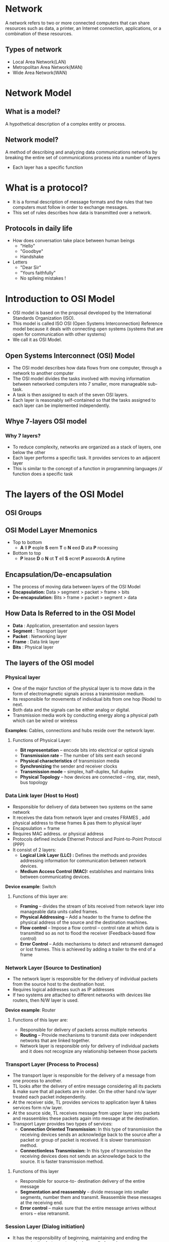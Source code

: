 * Network
A network refers to two or more connected computers that can share
resources such as data, a printer, an Internet connection,
applications, or a combination of these resources.
** Types of network
 + Local Area Network(LAN)
 + Metropolitan Area Network(MAN)
 + Wide Area Network(WAN)
* Network Model
** What is a model?
 A hypothetical description of a complex entity or process.
** Network model?
A method of describing and analyzing data communications networks by breaking the entire set of communications process into a number of layers 
 + Each layer has a specific function
* What is a protocol?
 + It is a formal description of message formats and the rules that two computers must follow in order to exchange messages.
 + This set of rules describes how data is transmitted over a network.
** Protocols in daily life
- How does conversation take place between human beings
 +  "Hello"
 +  "Goodbye"
 +  Handshake
- Letters
 + "Dear Sir"
 + "Yours faithfully"
 +  No splleing mistakes !
* Introduction to OSI Model
- OSI model is based on the proposal developed by the International
  Standards Organization (ISO).
- This model is called ISO OSI (Open Systems Interconnection)
  Reference model because it deals with connecting open systems
  (systems that are open for communication with other systems)
- We call it as OSI Model.
** Open Systems Interconnect (OSI) Model
- The OSI model describes how data flows from one computer, through a
  network to another computer
- The OSI model divides the tasks involved with moving information
  between networked computers into 7 smaller, more manageable sub-task.
- A task is then assigned to each of the seven OSI layers.
- Each layer is reasonably self-contained so that the tasks assigned
  to each layer can be implemented independently.
** Whye 7-layers OSI model
*** Why 7 layers?
  + To reduce complexity, networks are organized as a stack of layers, one below the other
  + Each layer performs a specific task. It provides services to an adjacent layer
  + This is similar to the concept of a function in programming languages ¡V function does a specific task
* The layers of the OSI Model
[[./osi-model.png]]
** OSI Groups
[[./osi-groups.jpg]]
** OSI Model Layer Mnemonics
- Top to bottom
 + *A* ll  *P* eople  *S* eem *T* o  *N* eed  *D* ata  *P* rocessing
- Bottom to top
 + *P* lease *D* o *N* ot *T* ell *S* ecret *P* asswords *A* nytime
** Encapsulation/De-encapsulation
- The process of moving data between layers of the OSI Model
- *Encapsulation:* Data > segment > packet > frame > bits
- *De-encapsulation:* Bits > frame > packet > segment > data
** How Data Is Referred to in the OSI Model
- *Data* : Application, presentation and session layers
- *Segment* : Transport layer
- *Packet* : Networking layer
- *Frame* : Data link layer
- *Bits* : Physical layer
** The layers of the OSI model
*** Physical layer
[[./physical-layer.jpg]]
- One of the major function of the physical layer is to move data in the form of electromagnetic signals across a transmission medium.
- Its responsible for movements of individual bits from one hop (Node) to next.
- Both data and the signals can be either analog or digital.
- Transmission media work by conducting energy along a physical path which can be wired or wireless

*Examples:* Cables, connections and hubs reside over the network layer.
**** Functions of Physical Layer:
- *Bit representation* – encode bits into electrical or optical signals
- *Transmission rate* – The number of bits sent each second 
- *Physical characteristics* of transmission media 
- *Synchronizing* the sender and receiver clocks
- *Transmission mode* – simplex, half-duplex, full duplex
- *Physical Topology* – how devices are connected – ring, star, mesh, bus topology
*** Data Link layer (Host to Host)
[[./data-link-layer.png]]
- Responsible for delivery of data between two systems on the same network
- It receives the data from network layer and creates FRAMES , add physical address to these frames & pas them to physical layer 
- Encapsulation = frame
- Requires MAC address. or physical address
- Protocols defined include Ethernet Protocol and Point-to-Point Protocol (PPP)
- It consist of 2 layers:
 + *Logical Link Layer (LLC) :* Defines the methods and provides addressing information for communication between network devices.
 + *Medium Access Control (MAC):* establishes and maintains links between communicating devices.

*Device example*: Switch
**** Functions of this layer are:
- *Framing* – divides the stream of bits received from network layer into manageable data units called frames.
- *Physical Addressing* – Add a header to the frame to define the physical address of the source and the destination machines.
- *Flow control* – Impose a flow control – control rate at which data is transmitted so as not to flood the receiver (Feedback-based flow control)
- *Error Control* – Adds mechanisms to detect and retransmit damaged or lost frames. This is achieved by adding a trailer to the end of a frame
*** Network Layer (Source to Destination)
[[./network-layer-header.jpg]]
- The network layer is responsible for the delivery of individual packets from the source host to the destination host.
- Requires logical addresses such as IP addresses
- If two systems are attached to different networks with devices like routers, then N/W layer is used.

*Device example*: Router
**** Functions of this layer are:
- Responsible for delivery of packets across multiple networks
- *Routing* – Provide mechanisms to transmit data over independent networks that are linked together.
- Network layer is responsible only for delivery of individual packets and it does not recognize any relationship between those packets
*** Transport Layer (Process to Process)
[[./transport-layer.jpg]]
- The transport layer is responsible for the delivery of a message from one process to another.
- TL looks after the delivery of entire message considering all its packets & make sure that all packets are in order. On the other hand n/w layer treated each packet independently.
- At the receiver side, TL provides services to application layer & takes services form n/w layer.
- At the source side, TL receives message from upper layer into packets and reassembles these packets again into message at the destination.
- Transport Layer provides two types of services:
  + *Connection Oriented Transmission:* In this type of transmission
    the receiving devices sends an acknowledge back to the source
    after a packet or group of packet is received. It is slower
    transmission method.
  + *Connectionless Transmission:* In this type of transmission the
    receiving devices does not sends an acknowledge back to the
    source. It is faster transmission method.
**** Functions of this layer
- Responsible for source-to- destination delivery of the entire message
- *Segmentation and reassembly* – divide message into smaller segments, number them and transmit. Reassemble these messages at the receiving end.
- *Error control* – make sure that the entire message arrives without errors – else retransmit.
*** Session Layer (Dialog initiation)
[[./session-layer.jpg]]
- It has the responsibility of beginning, maintaining and ending the communication between two devices, called session.
- It also provides for orderly communication between devices by regulating the flow of data.
- Concerned with how data is presented to the network
- Handles three primary tasks:
  + Translation
  + Compression
  + Encryption
**** Functions of this layer
- *Establishing, Maintaining and ending a session*- When sending
  device first contact with receiving device, it sends syn
  (synchronization) packet to establish aconnection & determines the
  order in which information will be sent. Receiver sends ack
  (acknowledgement). So the session can be set & end.
- *Dialog control* – allows two systems to enter into a dialog, keep a track of whose turn it is to transmit
- *Synchronization* – adds check points (synchronization points) into stream of data.
*** Presentation Layer (dependency)
[[./presentatin-layer.jpg]]
- It is concerned with the syntax & semantics of the information exchanged between the two devices.
- The presentation layer is responsible for translation, compression and encryption
- *Translation*- Changes data so another type of computer can understand it
- *Compression*- Makes data smaller to send more data in same amount of time
- *Encryption*- Encodes data to protect from interception or eavesdropping.
*** Application Layer (user level service)
[[./application-layer.jpg]]
- It is the topmost i.e. seventh layer of OSI Model.
- It enables the user to access the network.
- It provides user interface & supports for services such as e-mail, file transfer, access to the world wide web.
- So it provides services to different user applications.
- *Examples*-
  + Firefox web browser uses HTTP (Hyper-Text Transport Protocol)
  + E-mail program may use POP3 (Post Office Protocol version 3) to read e-mails and SMTP (Simple Mail Transport Protocol) to send e- mails
**** Functions of this layer
- *Mail Services:* This application provides various e-mail services.
- *File transfer & Access:* It allows users to access files in a remote host, to retrieve files from remote computer for use etc.
- *Remote log-in:* A user can log into a remote computer and access the resources of that computer.
- *Accessing the World Wide Web:* Most common application today is the access of the World Wide Web.
